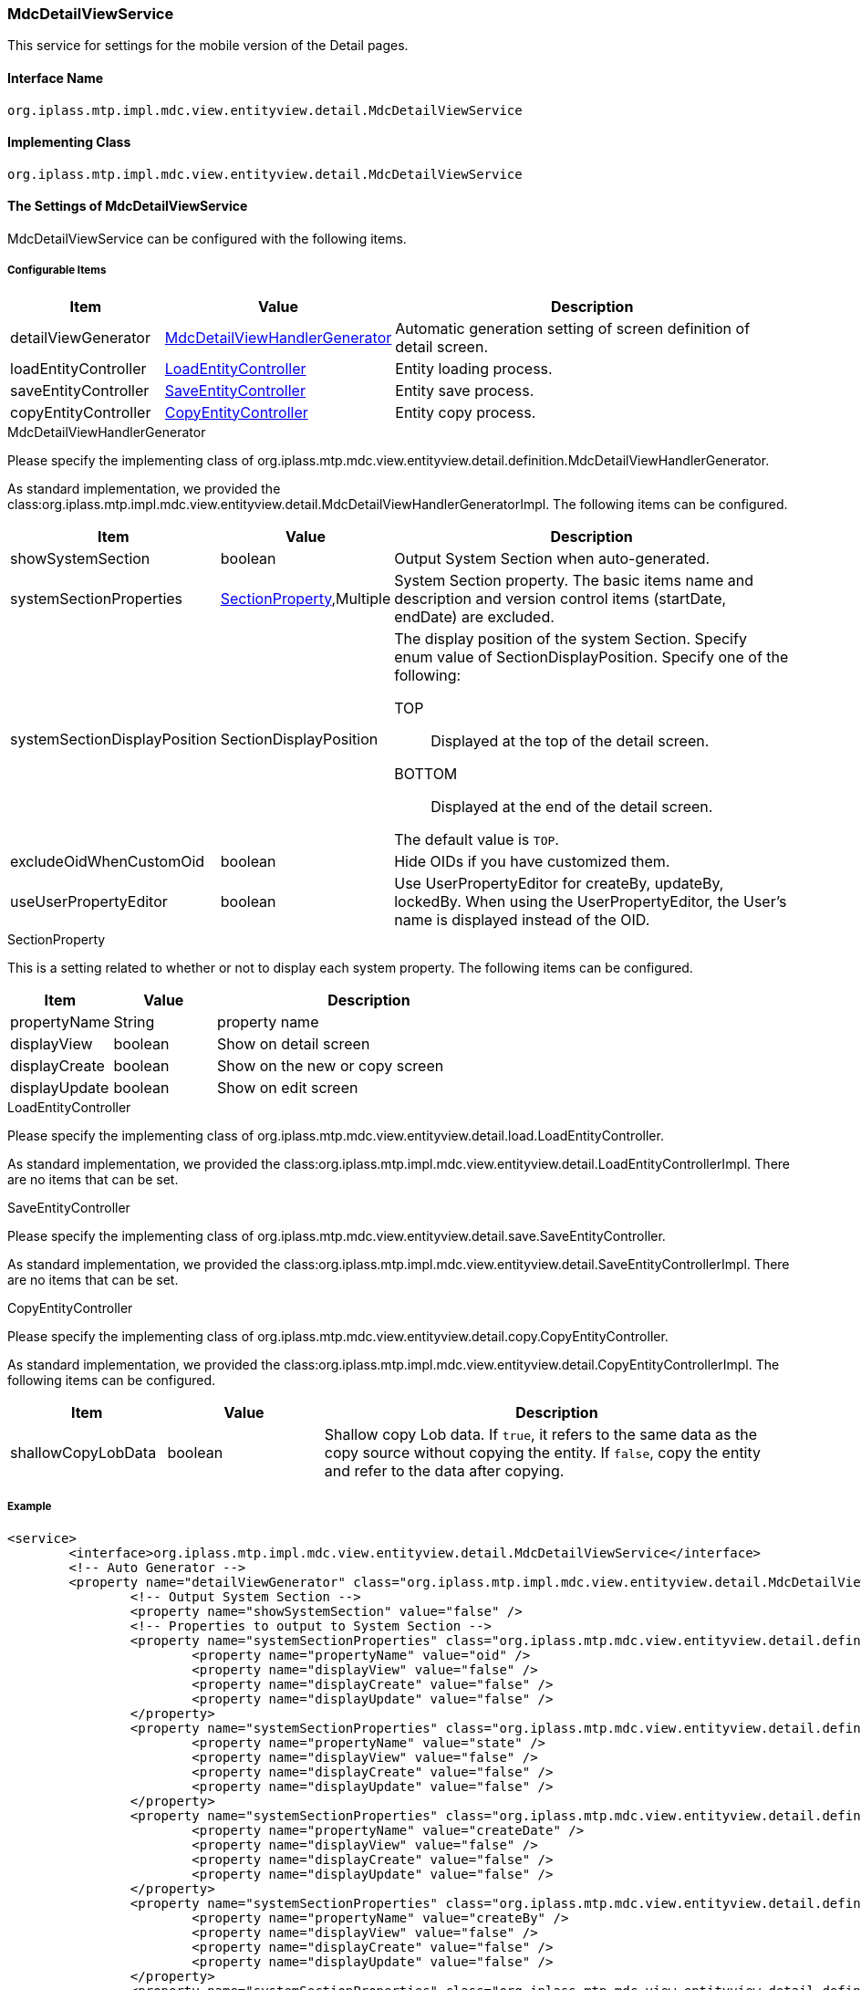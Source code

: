 [[MdcDetailViewService]]
=== [.eeonly]#MdcDetailViewService#
This service for settings for the mobile version of the Detail pages.

==== Interface Name
----
org.iplass.mtp.impl.mdc.view.entityview.detail.MdcDetailViewService
----

==== Implementing Class
----
org.iplass.mtp.impl.mdc.view.entityview.detail.MdcDetailViewService
----

==== The Settings of MdcDetailViewService
MdcDetailViewService can be configured with the following items.

===== Configurable Items
[cols="1,1,3", options="header"]
|===
| Item | Value | Description
| detailViewGenerator | <<MdcDetailViewHandlerGenerator>> | Automatic generation setting of screen definition of detail screen.
| loadEntityController | <<LoadEntityController>> | Entity loading process.
| saveEntityController | <<SaveEntityController>> | Entity save process.
| copyEntityController | <<CopyEntityController>> | Entity copy process.
|===

[[MdcDetailViewHandlerGenerator]]
.MdcDetailViewHandlerGenerator
Please specify the implementing class of org.iplass.mtp.mdc.view.entityview.detail.definition.MdcDetailViewHandlerGenerator.

As standard implementation, we provided the class:org.iplass.mtp.impl.mdc.view.entityview.detail.MdcDetailViewHandlerGeneratorImpl.
The following items can be configured.

[cols="1,1,3", options="header"]
|====================
| Item | Value | Description
| showSystemSection | boolean | Output System Section when auto-generated.
| systemSectionProperties | <<SectionProperty>>,Multiple | System Section property.
The basic items name and description and version control items (startDate, endDate) are excluded.
| systemSectionDisplayPosition | SectionDisplayPosition a| The display position of the system Section.
Specify enum value of SectionDisplayPosition.
Specify one of the following:

TOP:: Displayed at the top of the detail screen.

BOTTOM:: Displayed at the end of the detail screen.

The default value is `TOP`.
| excludeOidWhenCustomOid | boolean | Hide OIDs if you have customized them.
| useUserPropertyEditor | boolean | Use UserPropertyEditor for createBy, updateBy, lockedBy.
When using the UserPropertyEditor, the User's name is displayed instead of the OID.
|====================

[[SectionProperty]]
.SectionProperty
This is a setting related to whether or not to display each system property.
The following items can be configured.

[cols="1,1,3", options="header"]
|====================
| Item | Value | Description
| propertyName | String | property name
| displayView | boolean | Show on detail screen
| displayCreate | boolean | Show on the new or copy screen
| displayUpdate | boolean | Show on edit screen
|====================

[[LoadEntityController]]
.LoadEntityController
Please specify the implementing class of org.iplass.mtp.mdc.view.entityview.detail.load.LoadEntityController.

As standard implementation, we provided the class:org.iplass.mtp.impl.mdc.view.entityview.detail.LoadEntityControllerImpl.
There are no items that can be set.

[[SaveEntityController]]
.SaveEntityController
Please specify the implementing class of org.iplass.mtp.mdc.view.entityview.detail.save.SaveEntityController.

As standard implementation, we provided the class:org.iplass.mtp.impl.mdc.view.entityview.detail.SaveEntityControllerImpl.
There are no items that can be set.

[[CopyEntityController]]
.CopyEntityController
Please specify the implementing class of org.iplass.mtp.mdc.view.entityview.detail.copy.CopyEntityController.

As standard implementation, we provided the class:org.iplass.mtp.impl.mdc.view.entityview.detail.CopyEntityControllerImpl.
The following items can be configured.

[cols="1,1,3", options="header"]
|====================
| Item | Value | Description
| shallowCopyLobData | boolean | Shallow copy Lob data.
If `true`, it refers to the same data as the copy source without copying the entity.
If `false`, copy the entity and refer to the data after copying.
|====================

===== Example
[source, xml]
----
<service>
	<interface>org.iplass.mtp.impl.mdc.view.entityview.detail.MdcDetailViewService</interface>
	<!-- Auto Generator -->
	<property name="detailViewGenerator" class="org.iplass.mtp.impl.mdc.view.entityview.detail.MdcDetailViewHandlerGeneratorImpl">
		<!-- Output System Section -->
		<property name="showSystemSection" value="false" />
		<!-- Properties to output to System Section -->
		<property name="systemSectionProperties" class="org.iplass.mtp.mdc.view.entityview.detail.definition.SectionProperty">
			<property name="propertyName" value="oid" />
			<property name="displayView" value="false" />
			<property name="displayCreate" value="false" />
			<property name="displayUpdate" value="false" />
		</property>
		<property name="systemSectionProperties" class="org.iplass.mtp.mdc.view.entityview.detail.definition.SectionProperty">
			<property name="propertyName" value="state" />
			<property name="displayView" value="false" />
			<property name="displayCreate" value="false" />
			<property name="displayUpdate" value="false" />
		</property>
		<property name="systemSectionProperties" class="org.iplass.mtp.mdc.view.entityview.detail.definition.SectionProperty">
			<property name="propertyName" value="createDate" />
			<property name="displayView" value="false" />
			<property name="displayCreate" value="false" />
			<property name="displayUpdate" value="false" />
		</property>
		<property name="systemSectionProperties" class="org.iplass.mtp.mdc.view.entityview.detail.definition.SectionProperty">
			<property name="propertyName" value="createBy" />
			<property name="displayView" value="false" />
			<property name="displayCreate" value="false" />
			<property name="displayUpdate" value="false" />
		</property>
		<property name="systemSectionProperties" class="org.iplass.mtp.mdc.view.entityview.detail.definition.SectionProperty">
			<property name="propertyName" value="updateDate" />
			<property name="displayView" value="false" />
			<property name="displayCreate" value="false" />
			<property name="displayUpdate" value="false" />
		</property>
		<property name="systemSectionProperties" class="org.iplass.mtp.mdc.view.entityview.detail.definition.SectionProperty">
			<property name="propertyName" value="updateBy" />
			<property name="displayView" value="false" />
			<property name="displayCreate" value="false" />
			<property name="displayUpdate" value="false" />
		</property>
		<property name="systemSectionProperties" class="org.iplass.mtp.mdc.view.entityview.detail.definition.SectionProperty">
			<property name="propertyName" value="lockedBy" />
			<property name="displayView" value="false" />
			<property name="displayCreate" value="false" />
			<property name="displayUpdate" value="false" />
		</property>
		<!-- Display position of System Section TOP or BOTTOM -->
		<property name="systemSectionDisplayPosition" value="BOTTOM" />
		<!-- Hide OIDs if you have customized OIDs -->
		<property name="excludeOidWhenCustomOid" value="true" />
		<!-- Use UserPropertyEditor for createBy, updateBy, lockedBy -->
		<property name="useUserPropertyEditor" value="true" />
	</property>

	<!-- Load Entity Controller -->
	<property name="loadEntityController" class="org.iplass.mtp.impl.mdc.view.entityview.detail.LoadEntityControllerImpl" />

	<!-- Save Entity Controller -->
	<property name="saveEntityController" class="org.iplass.mtp.impl.mdc.view.entityview.detail.SaveEntityControllerImpl" />

	<!-- Copy Entity Controller -->
	<property name="copyEntityController" class="org.iplass.mtp.impl.mdc.view.entityview.detail.CopyEntityControllerImpl">
		<!-- Shallow copy Lob data -->
		<property name="shallowCopyLobData" value="false" />
	</property>
</service>
----
